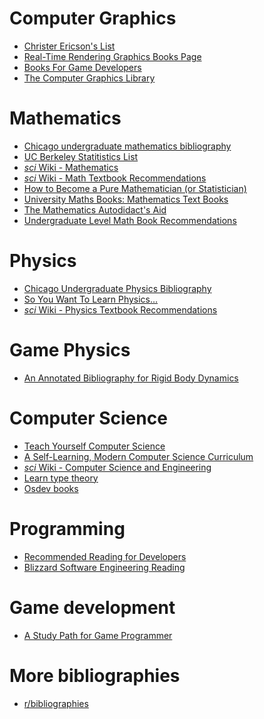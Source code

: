 * Computer Graphics
- [[http://realtimecollisiondetection.net/books/list/][Christer Ericson's List]]
- [[http://www.realtimerendering.com/books.html][Real-Time Rendering Graphics Books Page]]
- [[http://mrelusive.com/books/books.html][Books For Game Developers]]
- [[http://fabiensanglard.net/Computer_Graphics_Principles_and_Practices/index.php][The Computer Graphics Library]]

* Mathematics
- [[https://www.ocf.berkeley.edu/~abhishek/chicmath.htm][Chicago undergraduate mathematics bibliography]]
- [[http://sgsa.berkeley.edu/current-students/recommended-books][UC Berkeley Statitistics List]]
- [[http://4chan-science.wikia.com/wiki/Mathematics][/sci/ Wiki - Mathematics]]
- [[http://4chan-science.wikia.com/wiki/Math_Textbook_Recommendations][/sci/ Wiki - Math Textbook Recommendations]]
- [[http://hbpms.blogspot.com/][How to Become a Pure Mathematician (or Statistician)]]
- [[http://www.moremathsgrads.org.uk/maths-books.html][University Maths Books: Mathematics Text Books]]
- [[http://www.ams.org/notices/200510/comm-fowler.pdf][The Mathematics Autodidact's Aid]]
- [[https://mathtuition88.com/2014/10/19/undergraduate-level-math-book-recommendations/][Undergraduate Level Math Book Recommendations]]

* Physics
- [[https://www.ocf.berkeley.edu/~abhishek/chicphys.htm][Chicago Undergraduate Physics Bibliography]]
- [[https://www.susanjfowler.com/blog/2016/8/13/so-you-want-to-learn-physics][So You Want To Learn Physics...]]
- [[http://4chan-science.wikia.com/wiki/Physics_Textbook_Recommendations][/sci/ Wiki - Physics Textbook Recommendations]]

* Game Physics
- [[http://chrishecker.com/Physics_References#Collision_Detection][An Annotated Bibliography for Rigid Body Dynamics]]

* Computer Science
- [[https://teachyourselfcs.com/][Teach Yourself Computer Science]]
- [[https://functionalcs.github.io/curriculum/][A Self-Learning, Modern Computer Science Curriculum]]
- [[http://4chan-science.wikia.com/wiki/Computer_Science_and_Engineering][/sci/ Wiki - Computer Science and Engineering]]
- [[https://github.com/jozefg/learn-tt][Learn type theory]]
- [[https://wiki.osdev.org/Books][Osdev books]]

* Programming
- [[https://blog.codinghorror.com/recommended-reading-for-developers/][Recommended Reading for Developers]]
- [[https://gist.github.com/vrinek/bda51f6fc8b22b5df301][Blizzard Software Engineering Reading]]

* Game development
- [[https://github.com/miloyip/game-programmer][A Study Path for Game Programmer]]

* More bibliographies
- [[https://www.reddit.com/r/bibliographies/][r/bibliographies]]


